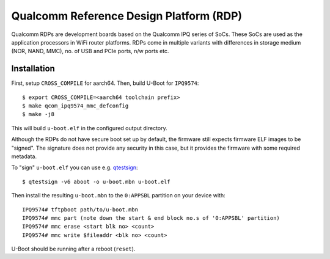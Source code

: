 .. SPDX-License-Identifier: GPL-2.0
.. sectionauthor:: Varadarajan Narayanan <quic_varada@quicinc.com>

Qualcomm Reference Design Platform (RDP)
========================================

Qualcomm RDPs are development boards based on the Qualcomm IPQ series of
SoCs. These SoCs are used as the application processors in WiFi router
platforms. RDPs come in multiple variants with differences in storage
medium (NOR, NAND, MMC), no. of USB and PCIe ports, n/w ports etc.

.. _Qualcomm's product page: https://www.qualcomm.com/products/internet-of-things/networking/wi-fi-networks/networking-pro-series/qualcomm-networking-pro-820-platform

Installation
------------
First, setup ``CROSS_COMPILE`` for aarch64. Then, build U-Boot for ``IPQ9574``::

  $ export CROSS_COMPILE=<aarch64 toolchain prefix>
  $ make qcom_ipq9574_mmc_defconfig
  $ make -j8

This will build ``u-boot.elf`` in the configured output directory.

Although the RDPs do not have secure boot set up by default, the firmware still
expects firmware ELF images to be "signed". The signature does not provide any
security in this case, but it provides the firmware with some required metadata.

To "sign" ``u-boot.elf`` you can use e.g. `qtestsign`_::

  $ qtestsign -v6 aboot -o u-boot.mbn u-boot.elf

Then install the resulting ``u-boot.mbn`` to the ``0:APPSBL`` partition
on your device with::

  IPQ9574# tftpboot path/to/u-boot.mbn
  IPQ9574# mmc part (note down the start & end block no.s of '0:APPSBL' partition)
  IPQ9574# mmc erase <start blk no> <count>
  IPQ9574# mmc write $fileaddr <blk no> <count>

U-Boot should be running after a reboot (``reset``).

.. WARNING
	Boards with newer software versions would automatically go the emergency
	download (EDL) mode if U-Boot is not functioning as expected. If its a
	runtime failure at Uboot, the system will get reset (due to watchdog)
	and XBL will try to boot from next bank and if Bank B also doesn't have
	a functional image and is not booting fine, then the system will enter
	EDL.  A tool like bkerler's `edl`_ can be used for flashing with the
	firehose loader binary appropriate for the board.

	Note that the support added is very basic. Restoring the original U-Boot
	on boards with older version of the software requires a debugger.

.. _qtestsign: https://github.com/msm8916-mainline/qtestsign
.. _edl: https://github.com/bkerler/edl
